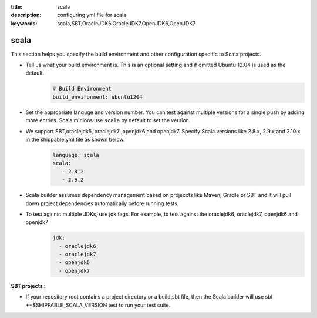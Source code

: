 :title: scala 
:description: configuring yml file for scala
:keywords: scala,SBT,OracleJDK6,OracleJDK7,OpenJDK6,OpenJDK7 

.. _langscala:

scala 
======

This section helps you specify the build environment and other configuration specific to Scala projects.

- Tell us what your build environment is. This is an optional setting and if omitted Ubuntu 12.04 is used as the default.
    .. code-block:: python
        
        # Build Environment
        build_environment: ubuntu1204

- Set the appropriate languge and version number. You can test against multiple versions for a single push by adding more entries. Scala minions use ``scala`` by default to set the version.
  
- We support SBT,oraclejdk6, oraclejdk7 ,openjdk6 and openjdk7. Specify Scala versions like 2.8.x, 2.9.x and 2.10.x in the shippable.yml file as shown below.
    .. code-block:: python
	
	language: scala
	scala:
   	   - 2.8.2
   	   - 2.9.2

- Scala builder assumes dependency management based on projeccts like Maven, Gradle or SBT and it will pull down project dependencies automatically before running tests.

- To test against multiple JDKs, use jdk tags. For example, to test against the oraclejdk6, oraclejdk7, openjdk6 and openjdk7
	.. code-block:: bash

	      jdk:
		- oraclejdk6
  		- oraclejdk7
  	        - openjdk6
		- openjdk7

**SBT projects :**

- If your repository root contains a project directory or a build.sbt file, then the Scala builder will use sbt ++$SHIPPABLE_SCALA_VERSION test to run your test suite.
	   
